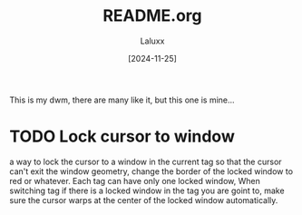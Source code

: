 #+TITLE: README.org
#+AUTHOR: Laluxx
#+DATE: [2024-11-25]
#+OPTIONS: toc:2

This is my dwm, there are many like it, but this one is mine... 

* TODO Lock cursor to window
a way to lock the cursor to a window in the current tag
so that the cursor can't exit the window geometry,
change the border of the locked window to red or whatever.
Each tag can have only one locked window,
When switching tag if there is a locked window in the tag you are goint to,
make sure the cursor warps at the center of the locked window automatically.
